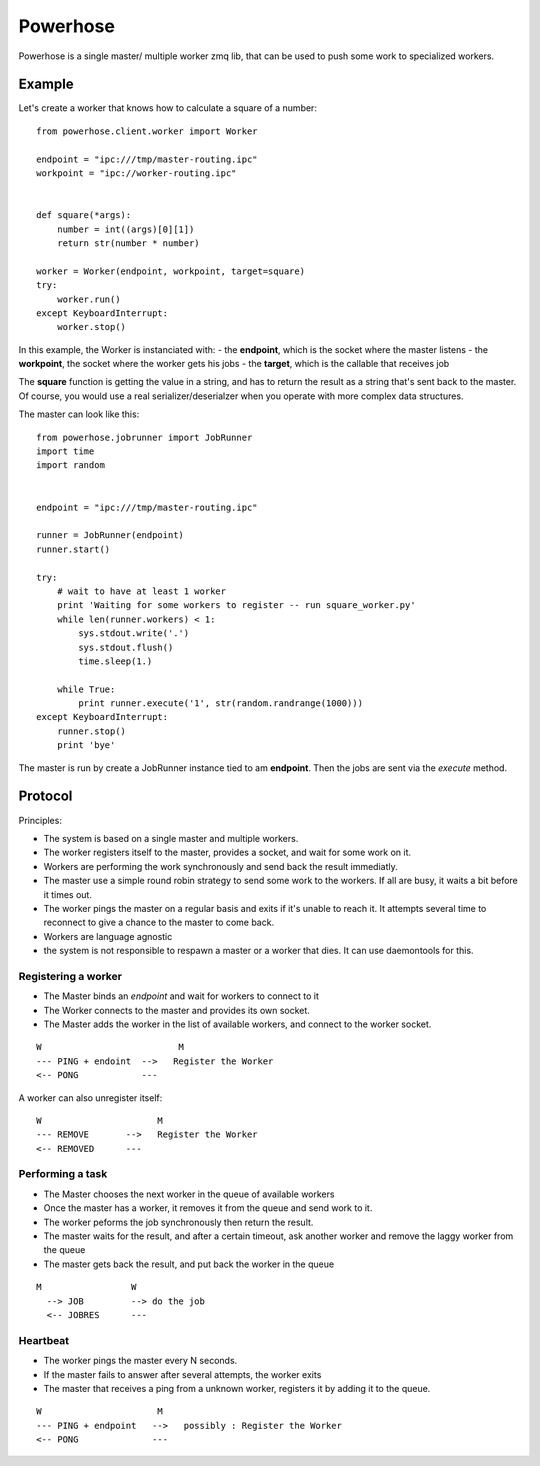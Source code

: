 =========
Powerhose
=========

Powerhose is a single master/ multiple worker zmq lib, that can be used to
push some work to specialized workers.

Example
=======

Let's create a worker that knows how to calculate a square of a number::

    from powerhose.client.worker import Worker

    endpoint = "ipc:///tmp/master-routing.ipc"
    workpoint = "ipc://worker-routing.ipc"


    def square(*args):
        number = int((args)[0][1])
        return str(number * number)

    worker = Worker(endpoint, workpoint, target=square)
    try:
        worker.run()
    except KeyboardInterrupt:
        worker.stop()


In this example, the Worker is instanciated with:
- the **endpoint**, which is the socket where the master listens
- the **workpoint**, the socket where the worker gets his jobs
- the **target**, which is the callable that receives job

The **square** function is getting the value in a string, and has to return
the result as a string that's sent back to the master. Of course, you would
use a real serializer/deserialzer when you operate with more complex data
structures.

The master can look like this::

    from powerhose.jobrunner import JobRunner
    import time
    import random


    endpoint = "ipc:///tmp/master-routing.ipc"

    runner = JobRunner(endpoint)
    runner.start()

    try:
        # wait to have at least 1 worker
        print 'Waiting for some workers to register -- run square_worker.py'
        while len(runner.workers) < 1:
            sys.stdout.write('.')
            sys.stdout.flush()
            time.sleep(1.)

        while True:
            print runner.execute('1', str(random.randrange(1000)))
    except KeyboardInterrupt:
        runner.stop()
        print 'bye'


The master is run by create a JobRunner instance tied to am **endpoint**. Then the jobs
are sent via the *execute* method.


Protocol
========

Principles:

- The system is based on a single master and multiple workers.
- The worker registers itself to the master, provides a socket,
  and wait for some work on it.
- Workers are performing the work synchronously and send back the
  result immediatly.
- The master use a simple round robin strategy to send some work
  to the workers. If all are busy, it waits a bit before it times out.
- The worker pings the master on a regular basis and exits if it's
  unable to reach it. It attempts several time to reconnect to give
  a chance to the master to come back.
- Workers are language agnostic
- the system is not responsible to respawn a master or a worker that
  dies. It can use daemontools for this.


Registering a worker
--------------------

- The Master binds an *endpoint* and wait for workers to connect to it
- The Worker connects to the master and provides its own socket.
- The Master adds the worker in the list of available workers, and
  connect to the worker socket.


::

   W                          M
   --- PING + endoint  -->   Register the Worker
   <-- PONG            ---


A worker can also unregister itself::

   W                      M
   --- REMOVE       -->   Register the Worker
   <-- REMOVED      ---



Performing a task
-----------------

- The Master chooses the next worker in the queue of available workers
- Once the master has a worker, it removes it from the queue and send work
  to it.
- The worker peforms the job synchronously then return the result.
- The master waits for the result, and after a certain timeout, ask another
  worker and remove the laggy worker from the queue
- The master gets back the result, and put back the worker in the queue


::

 M                 W
   --> JOB         --> do the job
   <-- JOBRES      ---



Heartbeat
---------

- The worker pings the master every N seconds.
- If the master fails to answer after several attempts, the worker exits
- The master that receives a ping from a unknown worker, registers it
  by adding it to the queue.

::

   W                      M
   --- PING + endpoint   -->   possibly : Register the Worker
   <-- PONG              ---



